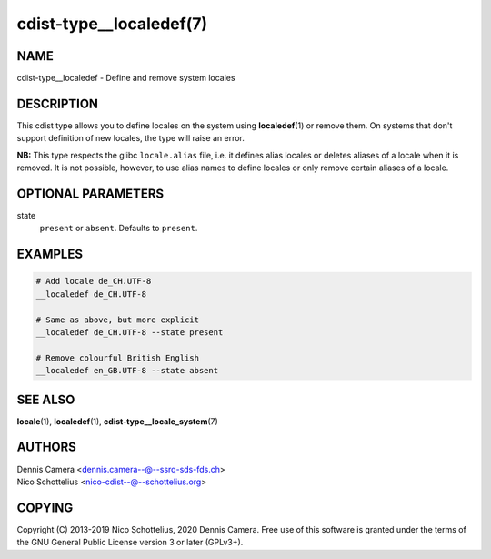 cdist-type__localedef(7)
========================

NAME
----
cdist-type__localedef - Define and remove system locales


DESCRIPTION
-----------
This cdist type allows you to define locales on the system using
:strong:`localedef`\ (1) or remove them.
On systems that don't support definition of new locales, the type will raise an
error.

**NB:** This type respects the glibc ``locale.alias`` file,
i.e. it defines alias locales or deletes aliases of a locale when it is removed.
It is not possible, however, to use alias names to define locales or only remove
certain aliases of a locale.


OPTIONAL PARAMETERS
-------------------
state
   ``present`` or ``absent``. Defaults to ``present``.


EXAMPLES
--------

.. code-block:: sh

    # Add locale de_CH.UTF-8
    __localedef de_CH.UTF-8

    # Same as above, but more explicit
    __localedef de_CH.UTF-8 --state present

    # Remove colourful British English
    __localedef en_GB.UTF-8 --state absent


SEE ALSO
--------
:strong:`locale`\ (1),
:strong:`localedef`\ (1),
:strong:`cdist-type__locale_system`\ (7)


AUTHORS
-------
| Dennis Camera <dennis.camera--@--ssrq-sds-fds.ch>
| Nico Schottelius <nico-cdist--@--schottelius.org>


COPYING
-------
Copyright \(C) 2013-2019 Nico Schottelius, 2020 Dennis Camera. Free use of this
software is granted under the terms of the GNU General Public License version 3
or later (GPLv3+).

